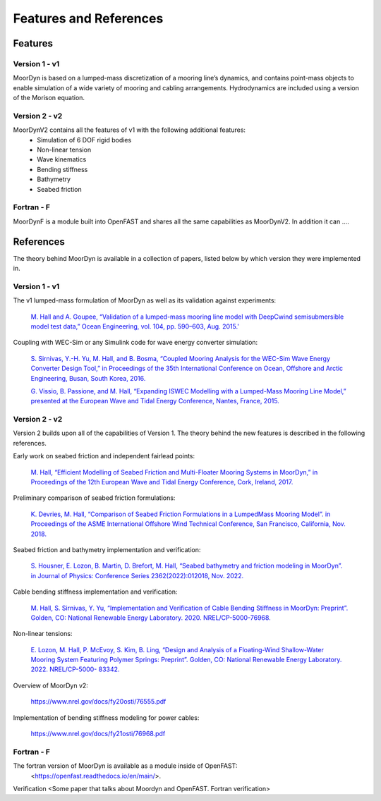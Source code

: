 .. _theory:

Features and References
=======================

Features
--------

Version 1 - v1
^^^^^^^^^^^^^^
MoorDyn is based on a lumped-mass discretization of a mooring line’s dynamics, and contains point-mass objects to enable simulation of a wide 
variety of mooring and cabling arrangements. Hydrodynamics are included using a version of the Morison equation.

Version 2 - v2
^^^^^^^^^^^^^^
MoorDynV2 contains all the features of v1 with the following additional features:
  - Simulation of 6 DOF rigid bodies
  - Non-linear tension
  - Wave kinematics
  - Bending stiffness
  - Bathymetry
  - Seabed friction

Fortran - F
^^^^^^^^^^^
MoorDynF is a module built into OpenFAST and shares all the same capabilities as MoorDynV2. In addition it can ....

References
----------

The theory behind MoorDyn is available in a collection of papers, listed below by which version they were implemented in.

Version 1 - v1
^^^^^^^^^^^^^^
The v1 lumped-mass formulation of MoorDyn as well as its validation against experiments:

  `M. Hall and A. Goupee, “Validation of a lumped-mass mooring line model with DeepCwind semisubmersible model test data,” 
  Ocean Engineering, vol. 104, pp. 590–603, Aug. 2015.' <http://www.sciencedirect.com/science/article/pii/S0029801815002279>`_

Coupling with WEC-Sim or any Simulink code for wave energy converter simulation:

  `S. Sirnivas, Y.-H. Yu, M. Hall, and B. Bosma, “Coupled Mooring Analysis for the WEC-Sim Wave Energy Converter Design Tool,” 
  in Proceedings of the 35th International Conference on Ocean, Offshore and Arctic Engineering, Busan, South Korea, 2016.
  <http://www.nrel.gov/docs/fy16osti/65918.pdf>`_

  `G. Vissio, B. Passione, and M. Hall, “Expanding ISWEC Modelling with a Lumped-Mass Mooring Line Model,” 
  presented at the European Wave and Tidal Energy Conference, Nantes, France, 2015. <http://matt-hall.ca/docs/vissio_2015_eim.pdf>`_

Version 2 - v2
^^^^^^^^^^^^^^

Version 2 builds upon all of the capabilities of Version 1. The theory behind the new features is described in the following references. 

Early work on seabed friction and independent fairlead points:

  `M. Hall, “Efficient Modelling of Seabed Friction and Multi-Floater Mooring Systems in MoorDyn,” 
  in Proceedings of the 12th European Wave and Tidal Energy Conference, Cork, Ireland, 2017. <http://matt-hall.ca/docs/hall_2017_ems.pdf>`_

Preliminary comparison of seabed friction formulations:

  `K. Devries, M. Hall, “Comparison of Seabed Friction Formulations in a LumpedMass Mooring Model”. in Proceedings of the ASME 
  International Offshore Wind Technical Conference, San Francisco, California, Nov. 2018. <http://matt-hall.ca/publications.html>`_

Seabed friction and bathymetry implementation and verification:

  `S. Housner, E. Lozon, B. Martin, D. Brefort, M. Hall, “Seabed bathymetry and friction modeling in MoorDyn”. in Journal of Physics: 
  Conference Series 2362(2022):012018, Nov. 2022. <https://www.nrel.gov/docs/fy23osti/82033.pdf>`_

Cable bending stiffness implementation and verification:

  `M. Hall, S. Sirnivas, Y. Yu, “Implementation and Verification of Cable Bending Stiffness in MoorDyn: Preprint”. 
  Golden, CO: National Renewable Energy Laboratory. 2020. NREL/CP-5000-76968. <https://www.nrel.gov/docs/fy21osti/76968.pdf>`_

Non-linear tensions:

  `E. Lozon, M. Hall, P. McEvoy, S. Kim, B. Ling, “Design and Analysis of a Floating-Wind Shallow-Water Mooring System Featuring 
  Polymer Springs: Preprint”. Golden, CO: National Renewable Energy Laboratory. 2022. NREL/CP-5000- 83342. <https://www.nrel.gov/docs/fy23osti/83342.pdf>`_

Overview of MoorDyn v2:

  https://www.nrel.gov/docs/fy20osti/76555.pdf

Implementation of bending stiffness modeling for power cables:

  https://www.nrel.gov/docs/fy21osti/76968.pdf

Fortran - F
^^^^^^^^^^^

The fortran version of MoorDyn is available as a module inside of OpenFAST:
  <https://openfast.readthedocs.io/en/main/>. 

Verification
<Some paper that talks about Moordyn and OpenFAST. Fortran verification>



